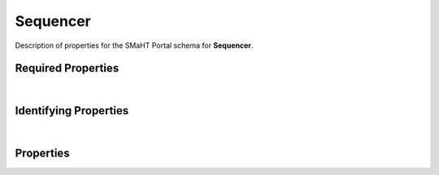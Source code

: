 ====
Sequencer
====

Description of properties for the SMaHT Portal schema for **Sequencer**.

Required Properties
~~~~~~~~~~~~~~~~~~~

.. raw:: html

    <table class="schema-table" width="100%">
        <tr>
            <th> Name </td>
            <th> Type </td>
        </tr>
        <tr> <td> FOOcode </td> <td> string </td> </tr> <tr> <td> FOOidentifier </td> <td> string </td> </tr> <tr> <td> FOOmodel </td> <td> string </td> </tr> <tr> <td> FOOplatform </td> <td> string </td> </tr> <tr> <td> FOOconsortia </td> <td> array of string </td> </tr> <tr> <td> FOOsubmission_centers </td> <td> array of string </td> </tr>
    </table>

|

Identifying Properties
~~~~~~~~~~~~~~~~~~~~~~

.. raw:: html

    <table class="schema-table" width="100%">
        <tr>
            <th> Name </td>
            <th> Type </td>
        </tr>
        <tr> <td> FOOaccession </td> <td> string </td> </tr> <tr> <td> FOOidentifier </td> <td> string </td> </tr> <tr> <td> FOOuuid </td> <td> string </td> </tr>
    </table>

|

Properties
~~~~~~~~~~

.. raw:: html

    {properties_list}
    <table class="schema-table" width="100%">
        <tr>
            <th> Name </td>
            <th> Type </td>
            <th> Attributes </td>
            <th> Description </td>
        </tr>
        {full_property_row}
        <tr>
            <td> <b>{property_name}</b> </td>
            <td> {property_type} </td>
            <td> {property_attributes} </td>
            <td> {property_description} </td>
        </tr>
        <tr>
            <td> <b>submission_centers</b> </td>
            <td> array&nbsp;of&nbsp;string </td>
            <td> required </td>
            <td> foo,Lorem ipsum dolor sit amet consectetur adipiscing elit sed do eiusmod tempor incididunt ut labor foo,Lorem ipsum dolor sit amet consectetur adipiscing elit sed do eiusmod tempor incididunt ut labor </td>
        </tr>
        <tr>
            <td> consortia </td>
            <td> <u>enum</u> <br />abc<br />defghi<br />jk<br />lmnopqrst</td>
            <td> required </td>
            <td> foo,Lorem ipsum dolor sit amet consectetur adipiscing elit sed do eiusmod tempor incididunt ut labor foo,Lorem ipsum dolor sit amet consectetur adipiscing elit sed do eiusmod tempor incididunt ut labor </td>
        </tr>
        <tr>
            <td> <b>identifier</b> </td>
            <td> <u>string</u> </td>
            <td class="schema-table nowrap">
                <ul>
                    <li> unique </li>
                    <li> required </li>
                    <li> pattern:<br />^[A-Za-z0-9-_]+^[A-Za-z0-9-_]+$ </li>
                </ul>
            </td>
            <td> pattern </td>
        </tr>
    </table>
